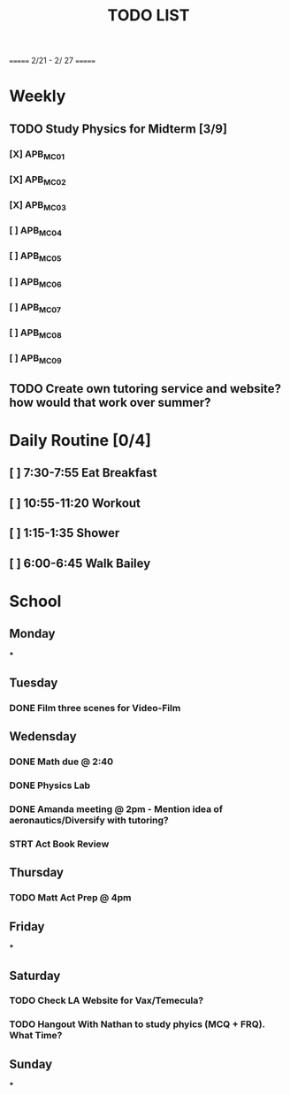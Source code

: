 #+TITLE: TODO LIST
# SPC-m-t-t todo
# Spc-m-t-d done
# Spc-m-t-s in progress
======= 2/21 - 2/ 27 =======

* Weekly
** TODO Study Physics for Midterm [3/9]
*** [X] APB_MC01
*** [X] APB_MC02
*** [X] APB_MC03
*** [ ] APB_MC04
*** [ ] APB_MC05
*** [ ] APB_MC06
*** [ ] APB_MC07
*** [ ] APB_MC08
*** [ ] APB_MC09
** TODO Create own tutoring service and website? how would that work over summer?
* Daily Routine [0/4]
** [ ] 7:30-7:55 Eat Breakfast
** [ ] 10:55-11:20 Workout
** [ ] 1:15-1:35 Shower
** [ ] 6:00-6:45 Walk Bailey
* School
** Monday
***
** Tuesday
*** DONE Film three scenes for Video-Film
** Wedensday
*** DONE Math due @ 2:40
*** DONE Physics Lab
*** DONE Amanda meeting @ 2pm - Mention idea of aeronautics/Diversify with tutoring?
*** STRT Act Book Review
** Thursday
*** TODO Matt Act Prep @ 4pm
** Friday
***
** Saturday
*** TODO Check LA Website for Vax/Temecula?
*** TODO Hangout With Nathan to study phyics (MCQ + FRQ). What Time?
** Sunday
***
